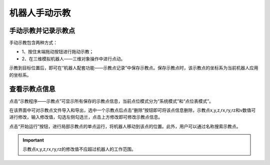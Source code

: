 机器人手动示教
===================

手动示教并记录示教点
--------------------

手动示教包含两种方式：

- 1、按住末端拖动按钮进行拖动示教；
- 2、在三维模拟机器人——三维对象操作中进行点动。

示教到目标位置后，即可在“机器人配套功能——示教点记录”中保存示教点。保存示教点时，该示教点的坐标系为当前机器人应用的坐标系。

.. image:: teaching_pendant_software/056.png
   :width: 6in
   :align: center

.. centered:: 图表 4.1‑1 手动示教

查看示教点信息
--------------------

点击“示教程序——示教点”可显示所有保存的示教点信息，当前点位模式分为“系统模式”和“点位表模式”。

在该界面中可对示教点文件导入和导出，选中一个示教点后点击“删除”按钮即可将该点信息删除，示教点x,y,z,rx,ry,rz和v数值可进行修改，输入修改值，勾选左侧勾选兰，点击上方修改即可修改示教点信息。

点击“开始运行”按钮，进行局部示教点的单点运行，将机器人移动到该点的位置。此外，用户可以通过名称搜索示教点。

.. image:: points/001.png
   :width: 6in
   :align: center

.. centered:: 图表 4.2‑1 示教管理界面

.. important:: 
    示教点x,y,z,rx,ry,rz的修改值不应超过机器人的工作范围。
